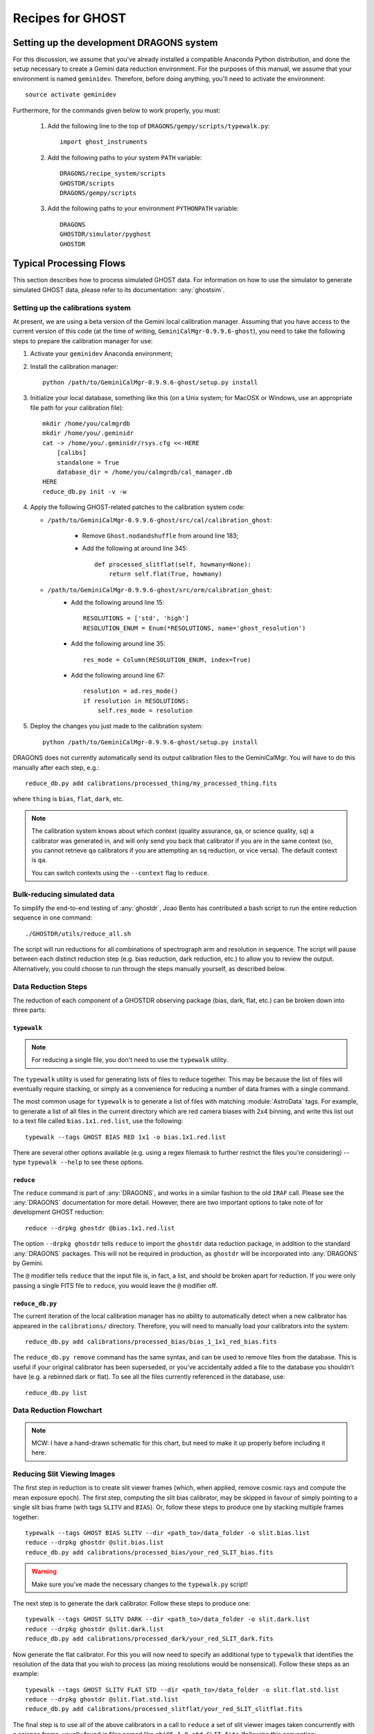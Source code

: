 .. recipes:

.. _GHOST_Recipes_and_Flows:

*****************
Recipes for GHOST
*****************

Setting up the development DRAGONS system
=========================================

For this discussion, we assume that you've already installed
a compatible Anaconda Python distribution, and done the setup necessary to
create a Gemini data reduction environment. For the purposes of this manual,
we assume that your environment is named ``geminidev``. Therefore, before doing
anything, you'll need to activate the environment::

    source activate geminidev

Furthermore, for the commands given below to work properly, you must:

 #. Add the following line to the top of ``DRAGONS/gempy/scripts/typewalk.py``::

        import ghost_instruments

 #. Add the following paths to your system ``PATH`` variable::

        DRAGONS/recipe_system/scripts
        GHOSTDR/scripts
        DRAGONS/gempy/scripts

 #. Add the following paths to your environment ``PYTHONPATH`` variable::

        DRAGONS
        GHOSTDR/simulator/pyghost
        GHOSTDR

Typical Processing Flows
========================

This section describes how to process simulated GHOST data. For information on
how to use the simulator to generate simulated GHOST data, please refer to
its documentation: :any:`ghostsim`.

Setting up the calibrations system
----------------------------------

At present, we are using a beta version of the Gemini local calibration
manager. Assuming that you have access to the current version of this code
(at the time of writing, ``GeminiCalMgr-0.9.9.6-ghost``), you need to take
the following steps to prepare the calibration manager for use:

#. Activate your ``geminidev`` Anaconda environment;
#. Install the calibration manager::

    python /path/to/GeminiCalMgr-0.9.9.6-ghost/setup.py install

#. Initialize your local database, something like this (on a Unix system; for
   MacOSX or Windows, use an appropriate file path for your calibration file)::

    mkdir /home/you/calmgrdb
    mkdir /home/you/.geminidr
    cat -> /home/you/.geminidr/rsys.cfg <<-HERE
        [calibs]
        standalone = True
        database_dir = /home/you/calmgrdb/cal_manager.db
    HERE
    reduce_db.py init -v -w

#. Apply the following GHOST-related patches to the calibration system code:

   - ``/path/to/GeminiCalMgr-0.9.9.6-ghost/src/cal/calibration_ghost``:

        - Remove ``Ghost.nodandshuffle`` from around line 183;
        - Add the following at around line 345::

            def processed_slitflat(self, howmany=None):
                return self.flat(True, howmany)


   - ``/path/to/GeminiCalMgr-0.9.9.6-ghost/src/orm/calibration_ghost``:
        - Add the following around line 15::

            RESOLUTIONS = ['std', 'high']
            RESOLUTION_ENUM = Enum(*RESOLUTIONS, name='ghost_resolution')

        - Add the following around line 35::

            res_mode = Column(RESOLUTION_ENUM, index=True)

        - Add the following around line 67::

            resolution = ad.res_mode()
            if resolution in RESOLUTIONS:
                self.res_mode = resolution

#. Deploy the changes you just made to the calibration system::

    python /path/to/GeminiCalMgr-0.9.9.6-ghost/setup.py install

DRAGONS does not currently automatically send its output calibration files to
the GeminiCalMgr. You will have to do this manually after each step, e.g.::

    reduce_db.py add calibrations/processed_thing/my_processed_thing.fits

where ``thing`` is ``bias``, ``flat``, ``dark``, etc.

.. note::
    The calibration system knows about which context (quality assurance, ``qa``,
    or science quality, ``sq``) a calibrator was generated in, and will only
    send you back that calibrator if you are in the same context (so, you
    cannot retrieve ``qa`` calibrators if you are attempting an ``sq``
    reduction, or vice versa). The default context is ``qa``.

    You can switch contexts using the ``--context`` flag to ``reduce``.

Bulk-reducing simulated data
----------------------------

To simplify the end-to-end testing of :any:`ghostdr`, Joao Bento has
contributed a bash script to run the entire reduction sequence in one command::

    ./GHOSTDR/utils/reduce_all.sh

The script will run reductions for all combinations of spectrograph arm and
resolution in sequence. The script will pause between each distinct
reduction step (e.g. bias reduction, dark reduction, etc.) to allow you to
review the output. Alternatively, you could choose to run through the steps
manually yourself, as described below.

Data Reduction Steps
--------------------

The reduction of each component of a GHOSTDR observing package (bias, dark,
flat, etc.) can be broken down into three parts:

``typewalk``
++++++++++++

.. note::
    For reducing a single file, you don't need to use the ``typewalk``
    utility.

The ``typewalk`` utility is used for generating lists of files to reduce
together. This may be because the list of files will eventually require
stacking, or simply as a convenience for reducing a number of data frames
with a single command.

The most common usage for ``typewalk`` is to generate a list of files
with matching :module:`AstroData` tags. For example, to generate a list
of all files in the current directory which are red camera biases with 2x4
binning, and write this list out to a text file called
``bias.1x1.red.list``, use the following::

    typewalk --tags GHOST BIAS RED 1x1 -o bias.1x1.red.list

There are several other options available (e.g. using a regex filemask to
further restrict the files you're considering) -- type ``typewalk --help`` to
see these options.

``reduce``
++++++++++

The ``reduce`` command is part of :any:`DRAGONS`, and works
in a similar fashion to the old ``IRAF`` call. Please see the :any:`DRAGONS`
documentation for more detail. However, there are two important options to
take note of for development GHOST reduction::

    reduce --drpkg ghostdr @bias.1x1.red.list

The option ``--drpkg ghostdr`` tells ``reduce`` to import the ``ghostdr``
data reduction package, in addition to the standard :any:`DRAGONS` packages.
This
will not be required in production, as ``ghostdr`` will be incorporated
into :any:`DRAGONS` by Gemini.

The ``@`` modifier tells ``reduce`` that the input file is, in fact, a list,
and should be broken apart for reduction. If you were only passing a single
FITS file to ``reduce``, you would leave the ``@`` modifier off.

``reduce_db.py``
++++++++++++++++

The current iteration of the local calibration manager has no ability to
automatically detect when a new calibrator has appeared in the
``calibrations/`` directory. Therefore, you will need to manually load
your calibrators into the system::

    reduce_db.py add calibrations/processed_bias/bias_1_1x1_red_bias.fits

The ``reduce_db.py remove`` command has the same syntax, and can be used to
remove files from the database. This is useful if your original calibrator
has been superseded, or you've accidentally added a file to the database you
shouldn't have (e.g. a rebinned dark or flat). To see all the files
currently referenced in the database, use::

    reduce_db.py list

.. _reducing-slit-viewing-images:

Data Reduction Flowchart
------------------------

.. note::
    MCW: I have a hand-drawn schematic for this chart, but need to make it
    up properly before including it here.

Reducing Slit Viewing Images
----------------------------

The first step in reduction is to create slit viewer frames
(which, when applied, remove cosmic rays and
compute the mean exposure epoch).  The first step, computing the slit bias
calibrator, may be skipped in favour of simply pointing to a single slit bias
frame
(with tags ``SLITV`` and ``BIAS``).  Or, follow these steps to produce one by
stacking multiple frames together::

    typewalk --tags GHOST BIAS SLITV --dir <path_to>/data_folder -o slit.bias.list
    reduce --drpkg ghostdr @slit.bias.list
    reduce_db.py add calibrations/processed_bias/your_red_SLIT_bias.fits

.. warning::
    Make sure you've made the necessary changes to the ``typewalk.py`` script!

The next step is to generate the dark calibrator.  Follow these steps to produce
one::

    typewalk --tags GHOST SLITV DARK --dir <path_to>/data_folder -o slit.dark.list
    reduce --drpkg ghostdr @slit.dark.list
    reduce_db.py add calibrations/processed_dark/your_red_SLIT_dark.fits

Now generate the flat calibrator.  For this you will now need to specify an
additional type to ``typewalk`` that identifies the resolution of the data that
you wish to process (as mixing resolutions would be nonsensical).  Follow these
steps as an example::

    typewalk --tags GHOST SLITV FLAT STD --dir <path_to>/data_folder -o slit.flat.std.list
    reduce --drpkg ghostdr @slit.flat.std.list
    reduce_db.py add calibrations/processed_slitflat/your_red_SLIT_slitflat.fits

The final step is to use all of the above calibrators in a call
to ``reduce`` a set of slit viewer images taken concurrently with a science
frame, usually found in files named like ``obj95_1.0_std_SLIT.fits`` (following
this convention: ``obj{exptime}_{seeing}_{resolution}_SLIT.fits``).
This informs the reduction framework to run the
``makeProcessedSlit`` GHOST recipe on them.  Run the reduction as follows::

    reduce --drpkg ghostdr <path_to>/data_folder/obj95_1.0_std_SLIT.fits
    reduce_db.py add calibrations/processed_slit/obj95_1.0_std_SLIT_slit.fits

This ``processed_slit`` calibrator is a required part of the object frame
reduction. Similarly, if you are planning on reducing any arc or standard
star frames, their related slit images will need to be reduced and added
to the calibration system as well, e.g.::

    reduce --drpkg ghostdr <path_to>/data_folder/arc95_std_SLIT.fits
    reduce_db.py add calibrations/processed_slit/arc95_std_SLIT_slit.fits

Every arc/standard star/science frame will have a related slit viewer image.


Generating a Bias Calibration frame
-----------------------------------

Once you have a few biases of the same arm to work with, generate a file list
using the ``typewalk`` utility.  The following command assumes you have
generated several red arm biases with a 1x1 binning::

    typewalk --tags GHOST BIAS RED 1x1 --dir <path_to>/data_folder -o bias.1x1.red.list

The ``--dir`` argument can be omitted if you are already within the folder
containing the data.

Now you are ready to generate a bias calibration frame.  The following command
(which runs the ``makeProcessedBiasG`` Gemini recipe behind the scenes) will
stack the bias frames in listed ``bias_red.list`` and store the finished bias
calibration in ``calibrations/processed_bias/``::

    reduce --drpkg ghostdr @<path_to>/bias.1x1.red.list
    reduce_db.py add calibrations/processed_bias/your_red_bias.fits

Don't forget the @ character in this line, e.g. if <path_to> is ``data`` then
this command should be ``reduce @data/bias.list``.

.. note::
    This example uses 1x1 binned data. If you are reducing data in another
    binning mode, you will need to reduce the biases of that binning mode,
    *as well as* the standard 1x1 binned biases. This is because darks, arcs and
    flats are always taken at 1x1 binning, so require reduced 1x1 binned
    biases to be reduced correctly.


The ``--drpkg ghostdr`` flag tells the recipe system it should attempt to import
from the ``ghostdr`` folder (which should now be on your ``PYTHONPATH``), in
addition to the standard ``DRAGONS`` system. In production, this flag will
be unnecessary; ``ghostdr`` will come as part of ``DRAGONS``.

This code call will place a file named something like ``bias_1_red_bias.fits``
in the
``calibrations/processed_bias`` directory of your present working directory.
This file will then be added to the calibrations directory by the
``reduce_db.py`` script call.

.. note::
    The final name of stacked frames (of which your bias is one) depends on
    which input file was queued up to be stacked first. This, in turn,
    depends on the output of an :any:`os.listdir` call, which returns files
    in disk order, *not* name order (like the ``ls`` system command does on
    Unix). Therefore, it cannot be guaranteed that your stacked bias file name
    will be ``bias_1_red_bias.fits`` - among other things, the number in the
    middle may be different.

The whole process behind Gemini's ``makeProcessedBias`` recipe is documented in
the following flowchart (thanks Kathleen Labrie):

.. only:: latex

    .. image:: images/biasCalibration.png
      :scale: 70

.. only:: html

    .. image:: images/biasCalibration.png
      :scale: 45

Generating a Dark Calibration Frame
-----------------------------------

The procedure for generating a dark calibration frame is broadly similar to
making a bias calibration frame. However, the tags to be passed to ``typewalk``
should be ``DARK`` instead of ``BIAS`` (in addition to the
necessary ``RED``/``BLUE`` tag)::

    typewalk --tags GHOST DARK RED --dir <path_to>/data_folder -o dark.red.list

The dark frames may then be reduced by invoking::

    reduce --drpkg ghostdr @<path_to>/dark.red.list
    reduce_db.py add calibrations/processed_dark/your_red_dark.fits

The whole process behind Gemini's ``makeProcessedDark`` recipe is documented in
the following flowchart (thanks Kathleen Labrie):

.. only:: latex

  .. image:: images/darkCalibration.png
    :scale: 70

.. only:: html

  .. image:: images/darkCalibration.png
    :scale: 45


Generating a Flat Calibration Frame
-----------------------------------

.. warning::
    You *must* have performed a full slit viewer reduction before
    attempting to make a flat calibrator. See
    :ref:`reducing-slit-viewing-images` for details.

The procedure for generating a flat field calibration frame is similar to
creating a dark or bias, although you have to ``typewalk`` over FLAT files
instead. You also need to specify an instrument resolution for the first time,
e.g.::

    typewalk --types FLAT GHOST STD RED --dir <path_to>/data_folder -o flat.red.std.list

A simple call to ``reduce`` once again processes the list of flats::

    reduce --drpkg ghostdr @<path_to>/flat.red.std.list
    reduce_db.py add calibrations/processed_flat/your_red_flat.fits

After the flat field has been created, the spectrograph apertures are fit using
a ``polyfit`` approach. ``DRAGONS`` will read in the appropriate aperture
model from the ``lookups`` system, fit it to the flat field, and append the
resulting model to a new extension in the output flat file.

The selection of the appropriate ``polyfit`` model to start with is
determined by the spectrograph arm, resolution, and the date the observations
are made on. Ideally, there will only be one model per arm and resolution
combination; however, spectrograph maintenance (i.e. dis- and re-assembly) may
result in the model changing at a specific point in time. Therefore, the
RecipeSystem will automatically choose the most recent
applicable starting model for the dataset being considered.

The process behind ``makeProcessedFlatG`` is summarized in the following
flowchart (thanks Kathleen Labrie):

.. only:: latex

    .. image:: images/flatCalibration.png
      :scale: 70

.. only:: html

    .. image:: images/flatCalibration.png
      :scale: 45

.. note:: This is the originally-envisaged implementation of
          ``makeProcessedFlatG``. It has since been decided that Gemini will
          guarantee that Gemini Observatory will always take at least three
          flat fields per arm per observation, which means that
          ``rejectCosmicRays`` is not required; ``stackFrames`` will remove
          almost all cosmic rays.


Generating an Arc Calibration Frame
-----------------------------------

.. warning:: You *must* have performed a full slit viewer reduction before
             attempting to make an arc calibrator - the results of the slit
             flat and slit image reduction are required to make the profile
             extraction and subsequent wavelength fitting work. See
             :ref:`reducing-slit-viewing-images` for details.

Making an arc calibration frame is similar to the previous calibration steps.
The correct tag to ``typewalk`` across is ``ARC``::

    typewalk --tags GHOST ARC RED STD --dir <path_to>/data_folder -o arc.red.std.list

Then, the following command reduces the arcs::

    reduce --drpkg ghostdr @<path_to>/arc.red.std.list
    reduce_db.py add calibrations/processed_arc/your_red_arc.fits

This recipe reduces the arc frame, then uses the ``polyfit`` module to extract the
flux profiles of the object/sky fibres in the input image. It then uses this
fit, and a line set stored in the RecipeSystem lookups system, to make a
wavelength fit to the arc image. This fit is also stored in the calibrations
directory/system.

Reducing an Object frame (Spectra)
----------------------------------

The GHOST simulator produces object spectra frames like
``obj95_1.0_high_red.fits`` whose names follow this convention:
``obj{exptime}_{seeing}_{resolution}_{arm}.fits``. If you run ``typewalk`` on
the folder containing these, you'll see that they are identified as having the
tag ``SPECT``, but none of the further tags we've encountered already (e.g.
``BIAS``, ``DARK``, etc.)::

    typewalk --dir <path_to>/data_folder

This informs the reduction framework to run the ``reduce`` GHOST recipe on
them. which should run to at least the ``flatCorrect`` step now that you
have dark and bias calibration frames (for the moment, we have commented the
remaining steps out of the ``reduce`` recipe so it will complete
successfully)::

    reduce --drpkg ghostdr <path_to>/data_folder/obj95_1.0_std_1x1_red.fits

This produces a ``obj95_1.0_std_1x1_red_flatCorrected.fits`` (or similar) file,
a bias, dark and flat corrected GHOST spectrum frame.

.. warning:: The primitive ``rejectCosmicRays`` would normally be called as
             part of ``reduce``, after the ``darkCorrect`` step. It is
             currently commented out - the underlying LACosmic algorithm is
             working, but aperture removal/re-instatement is required to avoid
             accidentally flagging spectral peaks and the edges of orders as
             cosmic rays, and this has yet to be implemented.


Other Processing Flows
======================
include scientific flow charts, include associated recipes
